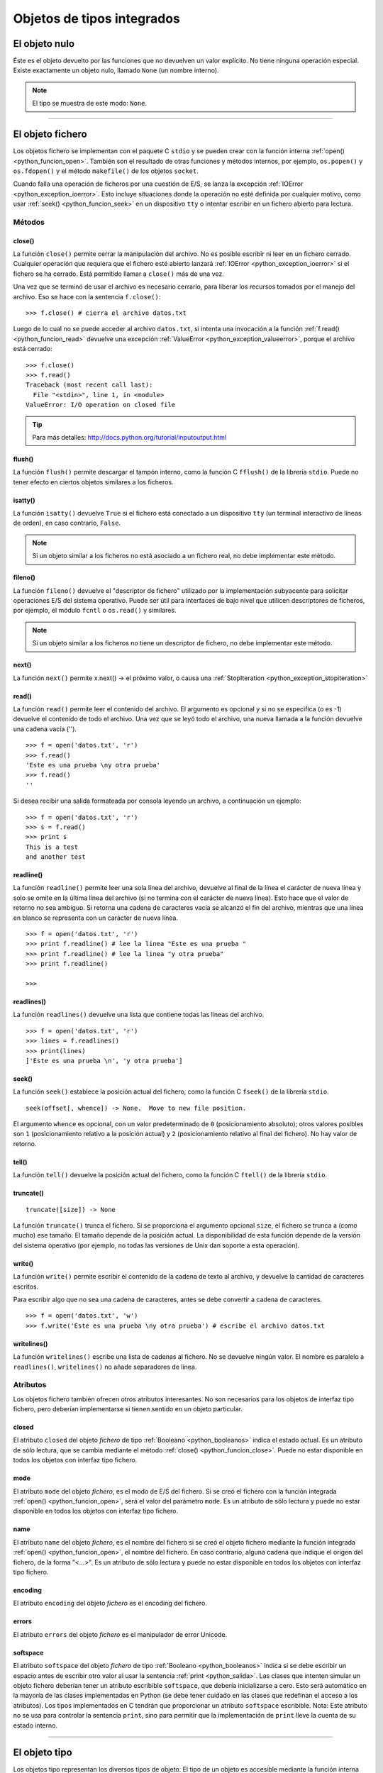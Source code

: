 .. -*- coding: utf-8 -*-


.. _python_objeto_tipos_integrados:

Objetos de tipos integrados
---------------------------

.. todo:: TODO Escribir sobre los objetos de tipos integrados.


.. _python_objeto_none:

El objeto nulo
..............

Éste es el objeto devuelto por las funciones que no devuelven un valor explícito. 
No tiene ninguna operación especial. Existe exactamente un objeto nulo, llamado 
``None`` (un nombre interno).

.. note:: El tipo se muestra de este modo: ``None``.

----

.. _python_objeto_file:

El objeto fichero
.................

Los objetos fichero se implementan con el paquete C ``stdio`` y se pueden crear 
con la función interna :ref:`open() <python_funcion_open>`. También son el resultado 
de otras funciones y métodos internos, por ejemplo, ``os.popen()`` y ``os.fdopen()`` 
y el método ``makefile()`` de los objetos ``socket``.

Cuando falla una operación de ficheros por una cuestión de E/S, se lanza la excepción 
:ref:`IOError <python_exception_ioerror>`. Esto incluye situaciones donde la operación 
no esté definida por cualquier motivo, como usar :ref:`seek() <python_funcion_seek>` 
en un dispositivo ``tty`` o intentar escribir en un fichero abierto para lectura.

Métodos
~~~~~~~


.. _python_funcion_close:

close()
````````

La función ``close()`` permite cerrar la manipulación del archivo. No es posible escribir 
ni leer en un fichero cerrado. Cualquier operación que requiera que el fichero esté 
abierto lanzará :ref:`IOError <python_exception_ioerror>` si el fichero se ha cerrado. Está 
permitido llamar a ``close()`` más de una vez.

Una vez que se terminó de usar el archivo es necesario cerrarlo, para liberar los recursos 
tomados por el manejo del archivo. Eso se hace con la sentencia ``f.close()``:

::

	>>> f.close() # cierra el archivo datos.txt


Luego de lo cual no se puede acceder al archivo ``datos.txt``, si intenta una invocación a 
la función :ref:`f.read() <python_funcion_read>` devuelve una excepción 
:ref:`ValueError <python_exception_valueerror>`, porque el archivo está cerrado:

::

	>>> f.close()
	>>> f.read()
	Traceback (most recent call last):
	  File "<stdin>", line 1, in <module>
	ValueError: I/O operation on closed file


.. tip:: Para más detalles: http://docs.python.org/tutorial/inputoutput.html


.. _python_funcion_flush:

flush()
````````

La función ``flush()`` permite descargar el tampón interno, como la función C ``fflush()`` 
de la librería ``stdio``. Puede no tener efecto en ciertos objetos similares a los ficheros.


.. _python_funcion_isatty:

isatty()
`````````

La función ``isatty()`` devuelve ``True`` si el fichero está conectado a un dispositivo 
``tty`` (un terminal interactivo de líneas de orden), en caso contrario, ``False``. 

.. note:: 
	Si un objeto similar a los ficheros no está asociado a un fichero real, no debe 
	implementar este método.


.. _python_funcion_fileno:

fileno()
````````

La función ``fileno()`` devuelve el "descriptor de fichero" utilizado por la implementación 
subyacente para solicitar operaciones E/S del sistema operativo. Puede ser útil para 
interfaces de bajo nivel que utilicen descriptores de ficheros, por ejemplo, el módulo 
``fcntl`` o ``os.read()`` y similares. 

.. note:: 
	Si un objeto similar a los ficheros no tiene un descriptor de fichero, no debe implementar 
	este método.


.. _python_funcion_next:

next()
````````

La función ``next()`` permite x.next() -> el próximo valor, o causa una :ref:`StopIteration <python_exception_stopiteration>`


.. _python_funcion_read:

read()
````````

La función ``read()`` permite leer el contenido del archivo. El argumento 
es opcional y si no se especifica (o es -1) devuelve el contenido de todo 
el archivo. Una vez que se leyó todo el archivo, una nueva llamada a 
la función devuelve una cadena vacía ('').

::

	>>> f = open('datos.txt', 'r')
	>>> f.read()
	'Este es una prueba \ny otra prueba'
	>>> f.read()
	''

Si desea recibir una salida formateada por consola leyendo un archivo, a 
continuación un ejemplo:

::

	>>> f = open('datos.txt', 'r')
	>>> s = f.read()
	>>> print s
	This is a test
	and another test


.. _python_funcion_readline:

readline()
````````````

La función ``readline()`` permite leer una sola línea del archivo, 
devuelve al final de la línea el carácter de nueva línea y solo 
se omite en la última línea del archivo (si no termina con el carácter 
de nueva línea). Esto hace que el valor de retorno no sea ambiguo. 
Si retorna una cadena de caracteres vacía se alcanzó el fin del archivo, 
mientras que una línea en blanco se representa con un carácter de nueva línea.

::

	>>> f = open('datos.txt', 'r')
	>>> print f.readline() # lee la linea "Este es una prueba "
	>>> print f.readline() # lee la linea "y otra prueba"
	>>> print f.readline()
		
	>>> 


.. _python_funcion_readlines:

readlines()
````````````

La función ``readlines()`` devuelve una lista que contiene todas las 
líneas del archivo.

::

	>>> f = open('datos.txt', 'r')
	>>> lines = f.readlines()
	>>> print(lines)
	['Este es una prueba \n', 'y otra prueba']


.. _python_funcion_seek:

seek()
````````

La función ``seek()`` establece la posición actual del fichero, como la función C 
``fseek()`` de la librería ``stdio``.

::

	seek(offset[, whence]) -> None.  Move to new file position.

El argumento ``whence`` es opcional, con un valor predeterminado de ``0`` (posicionamiento 
absoluto); otros valores posibles son ``1`` (posicionamiento relativo a la posición actual) 
y ``2`` (posicionamiento relativo al final del fichero). No hay valor de retorno.


.. _python_funcion_tell:

tell()
````````

La función ``tell()`` devuelve la posición actual del fichero, como la función C ``ftell()`` 
de la librería ``stdio``.


.. _python_funcion_truncate:

truncate()
````````````

::

	truncate([size]) -> None

La función ``truncate()`` trunca el fichero. Si se proporciona el argumento opcional ``size``, 
el fichero se trunca a (como mucho) ese tamaño. El tamaño depende de la posición actual. La 
disponibilidad de esta función depende de la versión del sistema operativo (por ejemplo, no 
todas las versiones de Unix dan soporte a esta operación).


.. _python_funcion_write:

write()
````````

La función ``write()`` permite escribir el contenido de la cadena de 
texto al archivo, y devuelve la cantidad de caracteres escritos.

Para escribir algo que no sea una cadena de caracteres, antes se 
debe convertir a cadena de caracteres.

::

	>>> f = open('datos.txt', 'w')
	>>> f.write('Este es una prueba \ny otra prueba') # escribe el archivo datos.txt


.. _python_funcion_writelines:

writelines()
````````````

La función ``writelines()`` escribe una lista de cadenas al fichero. No se devuelve 
ningún valor. El nombre es paralelo a ``readlines()``, ``writelines()`` no añade 
separadores de línea.


Atributos
~~~~~~~~~

Los objetos fichero también ofrecen otros atributos interesantes. No son necesarios 
para los objetos de interfaz tipo fichero, pero deberían implementarse si tienen sentido 
en un objeto particular.


.. _python_atributo_closed:

closed
````````

El atributo ``closed`` del objeto *fichero* de tipo :ref:`Booleano <python_booleanos>` 
indica el estado actual. Es un atributo de sólo lectura, que se cambia mediante el método 
:ref:`close() <python_funcion_close>`. Puede no estar disponible en todos los objetos con 
interfaz tipo fichero.


.. _python_atributo_mode:

mode
````

El atributo ``mode`` del objeto *fichero*, es el modo de E/S del fichero. Si se creó el 
fichero con la función integrada :ref:`open() <python_funcion_open>`, será el valor del 
parámetro ``mode``. Es un atributo de sólo lectura y puede no estar disponible en todos 
los objetos con interfaz tipo fichero.


.. _python_atributo_name:

name
````

El atributo ``name`` del objeto *fichero*, es el nombre del fichero si se creó el objeto 
fichero mediante la función integrada :ref:`open() <python_funcion_open>`, el nombre del 
fichero. En caso contrario, alguna cadena que indique el origen del fichero, de la forma 
"<...>". Es un atributo de sólo lectura y puede no estar disponible en todos los objetos 
con interfaz tipo fichero.


.. _python_atributo_encoding:

encoding
````````

El atributo ``encoding`` del objeto *fichero* es el encoding del fichero.


.. _python_atributo_errors:

errors
````````

El atributo ``errors`` del objeto *fichero* es el manipulador de error Unicode.


.. _python_atributo_softspace:

softspace
````````````

El atributo ``softspace`` del objeto *fichero* de tipo :ref:`Booleano <python_booleanos>` 
indica si se debe escribir un espacio antes de escribir otro valor al usar la sentencia 
:ref:`print <python_salida>`. Las clases que intenten simular un objeto fichero deberían 
tener un atributo escribible ``softspace``, que debería inicializarse a cero. Esto será 
automático en la mayoría de las clases implementadas en Python (se debe tener cuidado en 
las clases que redefinan el acceso a los atributos). Los tipos implementados en C tendrán 
que proporcionar un atributo ``softspace`` escribible. Nota: Este atributo no se usa para 
controlar la sentencia ``print``, sino para permitir que la implementación de ``print`` 
lleve la cuenta de su estado interno.

----

.. _python_objeto_type:

El objeto tipo
..............

Los objetos tipo representan los diversos tipos de objeto. El tipo de un objeto es 
accesible mediante la función interna ``type()``. No hay operaciones especiales sobre 
los tipos. El módulo estándar ``types`` define nombres para todos los tipos internos 
estándar.

.. note:: Los tipos se muestran de este modo: ``<type 'int'>``.
